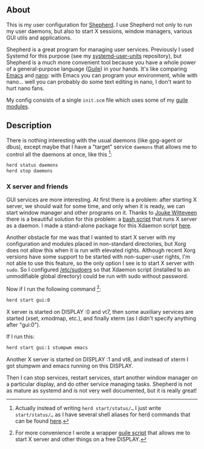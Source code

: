 ** About

This is my user configuration for [[http://www.gnu.org/software/shepherd/][Shepherd]].  I use Shepherd not only to
run my user daemons, but also to start X sessions, window managers,
various GUI utils and applications.

Shepherd is a great program for managing user services.  Previously I
used Systemd for this purpose (see my [[https://github.com/alezost/systemd-user-units][systemd-user-units]] repository),
but Shepherd is a much more convenient tool because you have a whole
power of a general-purpose language ([[http://www.gnu.org/software/guile/][Guile]]) in your hands.  It's like
comparing [[http://www.gnu.org/software/emacs/][Emacs]] and [[http://www.nano-editor.org/][nano]]: with Emacs you can program your environment,
while with nano… well you can probably do some text editing in nano, I
don't want to hurt nano fans.

My config consists of a single =init.scm= file which uses some of my
[[https://gitlab.com/alezost-config/guile][guile modules]].

** Description

There is nothing interesting with the usual daemons (like gpg-agent or
dbus), except maybe that I have a "target" service =daemons= that allows
me to control all the daemons at once, like this [fn:1]:

#+BEGIN_SRC sh
herd status daemons
herd stop daemons
#+END_SRC

*** X server and friends

GUI services are more interesting.  At first there is a problem: after
starting X server, we should wait for some time, and only when it is
ready, we can start window manager and other programs on it.  Thanks to
[[https://github.com/joukewitteveen/][Jouke Witteveen]] there is a beautiful solution for this problem: a [[https://github.com/joukewitteveen/xlogin/blob/master/x-daemon.in][bash
script]] that runs X server as a daemon.  I made a stand-alone package for
this Xdaemon script [[https://github.com/alezost/xdaemon][here]].

Another obstacle for me was that I wanted to start X server with my
configuration and modules placed in non-standard directories, but Xorg
does not allow this when it is run with elevated rights.  Although
recent Xorg versions have some support to be started with non-super-user
rights, I'm not able to use this feature, so the only option I see is to
start X server with =sudo=.  So I configured [[https://github.com/alezost/config/blob/master/etc/sudoers][/etc/sudoers]] so that
Xdaemon script (installed to an unmodifiable global directory) could be
run with sudo without password.

Now if I run the following command [fn:2]:

#+BEGIN_SRC sh
herd start gui:0
#+END_SRC

X server is started on DISPLAY :0 and vt7, then some auxiliary services
are started (xset, xmodmap, etc.), and finally xterm (as I didn't
specify anything after "gui:0").

If I run this:

#+BEGIN_SRC sh
herd start gui:1 stumpwm emacs
#+END_SRC

Another X server is started on DISPLAY :1 and vt8, and instead of xterm
I got stumpwm and emacs running on this DISPLAY.

Then I can stop services, restart services, start another window manager
on a particular display, and do other service managing tasks.  Shepherd
is not as mature as systemd and is not very well documented, but it is
really great!


[fn:1] Actually instead of writing =herd start/status/…= I just write
=start/status/…= as I have several shell aliases for herd commands that
can be found [[https://github.com/alezost/config/blob/master/bash/bashrc][here]].

[fn:2] For more convenience I wrote a wrapper [[https://github.com/alezost/guile-config/blob/master/scripts/gui][guile script]] that allows
me to start X server and other things on a free DISPLAY.
